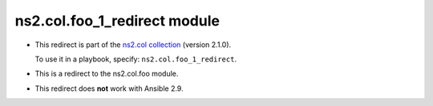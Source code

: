.. Created with antsibull-docs

ns2.col.foo_1_redirect module
+++++++++++++++++++++++++++++

- This redirect is part of the `ns2.col collection <https://galaxy.ansible.com/ui/repo/published/ns2/col/>`_ (version 2.1.0).

  To use it in a playbook, specify: ``ns2.col.foo_1_redirect``.

- This is a redirect to the ns2.col.foo module.
- This redirect does **not** work with Ansible 2.9.
